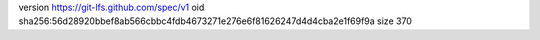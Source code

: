 version https://git-lfs.github.com/spec/v1
oid sha256:56d28920bbef8ab566cbbc4fdb4673271e276e6f81626247d4d4cba2e1f69f9a
size 370
